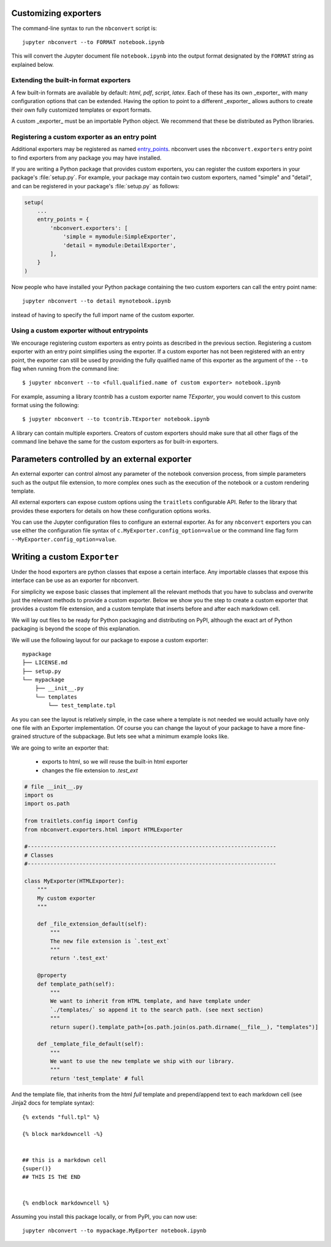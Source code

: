 .. _external_exporters:

Customizing exporters
=====================

.. versionadded:: 4.2

    You can now use the ``--to`` flag to use custom export formats defined
    outside nbconvert.


The command-line syntax to run the ``nbconvert`` script is::

  jupyter nbconvert --to FORMAT notebook.ipynb

This will convert the Jupyter document file ``notebook.ipynb`` into the output
format designated by the ``FORMAT`` string as explained below.

Extending the built-in format exporters
---------------------------------------
A few built-in formats are available by default: `html`, `pdf`,
`script`, `latex`. Each of these has its own _exporter_ with many
configuration options that can be extended. Having the option to point to a
different _exporter_ allows authors to create their own fully customized
templates or export formats.

A custom _exporter_ must be an importable Python object. We recommend that
these be distributed as Python libraries.

.. _entrypoints:

Registering a custom exporter as an entry point
-----------------------------------------------

Additional exporters may be registered as named `entry_points`_.
nbconvert uses the ``nbconvert.exporters`` entry point to find exporters
from any package you may have installed.

If you are writing a Python package that provides custom exporters,
you can register the custom exporters in your package's :file:`setup.py`. For
example, your package may contain two custom exporters, named "simple" and
"detail", and can be registered in your package's :file:`setup.py` as follows:

.. sourcecode:: python

    setup(
        ...
        entry_points = {
            'nbconvert.exporters': [
                'simple = mymodule:SimpleExporter',
                'detail = mymodule:DetailExporter',
            ],
        }
    )

Now people who have installed your Python package containing the two
custom exporters can call the entry point name::

    jupyter nbconvert --to detail mynotebook.ipynb

instead of having to specify the full import name of the custom exporter.

.. _entry_points: https://packaging.python.org/en/latest/distributing/#entry-points


Using a custom exporter without entrypoints
-------------------------------------------
We encourage registering custom exporters as entry points as described in the
previous section. Registering a custom exporter with an entry point simplifies
using the exporter. If a custom exporter has not been registered with an
entry point, the exporter can still be used by providing the fully qualified
name of this exporter as the argument of the ``--to`` flag when running from
the command line::

  $ jupyter nbconvert --to <full.qualified.name of custom exporter> notebook.ipynb

For example, assuming a library `tcontrib` has a custom exporter name
`TExporter`, you would convert to this custom format using the following::

   $ jupyter nbconvert --to tcontrib.TExporter notebook.ipynb

A library can contain multiple exporters. Creators of custom exporters should
make sure that all other flags of the command line behave the same for the
custom exporters as for built-in exporters.


Parameters controlled by an external exporter
=============================================

An external exporter can control almost any parameter of the notebook conversion
process, from simple parameters such as the output file extension, to more complex
ones such as the execution of the notebook or a custom rendering template.

All external exporters can expose custom options using the ``traitlets``
configurable API. Refer to the library that provides these exporters for
details on how these configuration options works.

You can use the Jupyter configuration files to configure an external exporter. As
for any ``nbconvert`` exporters you can use either the configuration file syntax of
``c.MyExporter.config_option=value`` or the command line flag form
``--MyExporter.config_option=value``.

Writing a custom ``Exporter``
=============================

Under the hood exporters are python classes that expose a certain interface.
Any importable classes that expose this interface can be use as an exporter for
nbconvert.

For simplicity we expose basic classes that implement all the relevant methods
that you have to subclass and overwrite just the relevant methods to provide a
custom exporter. Below we show you the step to create a custom exporter that
provides a custom file extension, and a custom template that inserts before and after
each markdown cell.

We will lay out files to be ready for Python packaging and distributing on PyPI,
although the exact art of Python packaging is beyond the scope of this explanation.

We will use the following layout for our package to expose a custom exporter::

    mypackage
    ├── LICENSE.md
    ├── setup.py
    └── mypackage
        ├── __init__.py
        └── templates
            └── test_template.tpl

As you can see the layout is relatively simple, in the case where a template is not
needed we would actually have only one file with an Exporter implementation.  Of course
you can change the layout of your package to have a more fine-grained structure of the
subpackage. But lets see what a minimum example looks like.

We are going to write an exporter that:

  - exports to html, so we will reuse the built-in html exporter
  - changes the file extension to `.test_ext`

.. code-block:: python

    # file __init__.py
    import os
    import os.path

    from traitlets.config import Config
    from nbconvert.exporters.html import HTMLExporter

    #-----------------------------------------------------------------------------
    # Classes
    #-----------------------------------------------------------------------------

    class MyExporter(HTMLExporter):
        """
        My custom exporter
        """

        def _file_extension_default(self):
            """
            The new file extension is `.test_ext`
            """
            return '.test_ext'

        @property
        def template_path(self):
            """
            We want to inherit from HTML template, and have template under
            `./templates/` so append it to the search path. (see next section)
            """
            return super().template_path+[os.path.join(os.path.dirname(__file__), "templates")]

        def _template_file_default(self):
            """
            We want to use the new template we ship with our library.
            """
            return 'test_template' # full


And the template file, that inherits from the html `full` template and prepend/append text to each markdown cell (see Jinja2 docs for template syntax)::

    {% extends "full.tpl" %}

    {% block markdowncell -%}


    ## this is a markdown cell
    {super()}
    ## THIS IS THE END


    {% endblock markdowncell %}


Assuming you install this package locally, or from PyPI, you can now use::

    jupyter nbconvert --to mypackage.MyEporter notebook.ipynb
